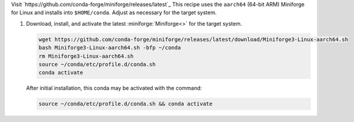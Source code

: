 Visit `https://github.com/conda-forge/miniforge/releases/latest`_
This recipe uses the ``aarch64`` (64-bit ARM) Miniforge for Linux and installs into ``$HOME/conda``. Adjust as necessary for the target system.

#. Download, install, and activate the latest :miniforge:`Miniforge<>` for the target system.

   .. code-block:: text

      wget https://github.com/conda-forge/miniforge/releases/latest/download/Miniforge3-Linux-aarch64.sh
      bash Miniforge3-Linux-aarch64.sh -bfp ~/conda
      rm Miniforge3-Linux-aarch64.sh
      source ~/conda/etc/profile.d/conda.sh
      conda activate

   After initial installation, this conda may be activated with the command:

   .. code-block:: text

      source ~/conda/etc/profile.d/conda.sh && conda activate

